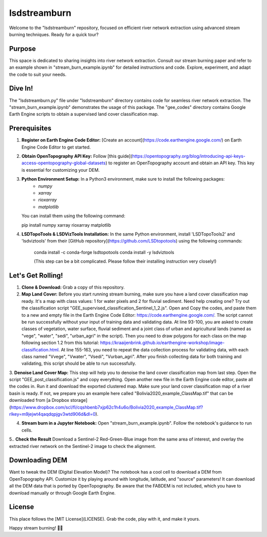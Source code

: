 ============
lsdstreamburn
============

Welcome to the "lsdstreamburn" repository, focused on efficient river network extraction using advanced stream burning techniques. Ready for a quick tour?

Purpose
-------

This space is dedicated to sharing insights into river network extraction. Consult our stream burning paper and refer to an example shown in "stream_burn_example.ipynb" for detailed instructions and code. Explore, experiment, and adapt the code to suit your needs.

Dive In!
--------

The "lsdstreamburn.py" file under "lsdstreamburn" directory contains code for seamless river network extraction. The "stream_burn_example.ipynb" demonstrates the usage of this package. The "gee_codes" directory contains Google Earth Engine scripts to obtain a supervised land cover classification map.

Prerequisites
-------------

1. **Register on Earth Engine Code Editor:** [Create an account](https://code.earthengine.google.com/) on Earth Engine Code Editor to get started.

2. **Obtain OpenTopography API Key:** Follow [this guide](https://opentopography.org/blog/introducing-api-keys-access-opentopography-global-datasets) to register an OpenTopography account and obtain an API key. This key is essential for customizing your DEM.

3. **Python Environment Setup:** In a Python3 environment, make sure to install the following packages:
    - `numpy`
    - `xarray`
    - `rioxarray`
    - `matplotlib`

   You can install them using the following command:

   pip install numpy xarray rioxarray matplotlib

4. **LSDTopoTools & LSDVizTools Installation:**  In the same Python environment, install 'LSDTopoTools2' and 'lsdviztools' from their [GitHub repository](https://github.com/LSDtopotools) using the following commands:

    conda install -c conda-forge lsdtopotools
    conda install -y lsdviztools

    (This step can be a bit complicated. Please follow their installing instruction very closely!)

Let's Get Rolling!
------------------

1. **Clone & Download:** Grab a copy of this repository.

2. **Map Land Cover:** Before you start running stream burning, make sure you have a land cover classification map ready. It's a map with class values: 1 for water pixels and 2 for fluvial sediment. Need help creating one? Try out the classification script "GEE_supervised_classification_Sentinel_1_2.js". Open and Copy the codes, and paste them to a new and empty file in the Earth Engine Code Editor: https://code.earthengine.google.com/. The script cannot be run successfully without your input of training data and validating data. At line 93-100, you are asked to create classes of vegetation, water surface, fluvial sediment and a joint class of urban and agricultural lands (named as "vege", "water", "sedi", "urban_agri" in the script). Then you need to draw polygons for each class on the map following section 1.2 from this tutorial: https://kraaijenbrink.github.io/earthengine-workshop/image-classification.html. At line 155-163, you need to repeat the data collection process for validating data, with each class named "Vvege", "Vwater", "Vsedi", "Vurban_agri". After you finish collecting data for both training and validating, this script should be able to run successfully.

3. **Denoise Land Cover Map:** This step will help you to denoise the land cover classification map from last step. Open the script "GEE_post_classification.js" and copy everything. Open another new file in the Earth Engine code editor, paste all the codes in. Run it and download the exported clustered map.
Make sure your land cover classification map of a river basin is ready. If not, we prepare you an example here called "Bolivia2020_example_ClassMap.tif" that can be downloaded from [a Dropbox storage](https://www.dropbox.com/scl/fi/cqshbenb7xjp62c1h4u6o/Bolivia2020_example_ClassMap.tif?rlkey=m9jejwt4qaqdqpjgv3wtd906d&dl=0).

4. **Stream burn in a Jupyter Notebook:** Open "stream_burn_example.ipynb". Follow the notebook's guidance to run cells.

5.. **Check the Result** Download a Sentinel-2 Red-Green-Blue image from the same area of interest, and overlay the extracted river network on the Sentinel-2 image to check the alignment.

Downloading DEM
---------------

Want to tweak the DEM (Digital Elevation Model)? The notebook has a cool cell to download a DEM from OpenTopography API. Customize it by playing around with longitude, latitude, and "source" parameters! It can download all the DEM data that is ported by OpenTopography. Be aware that the FABDEM is not included, which you have to download manually or through Google Earth Engine.

License
-------

This place follows the [MIT License](LICENSE). Grab the code, play with it, and make it yours.

Happy stream burning! 🌊✨